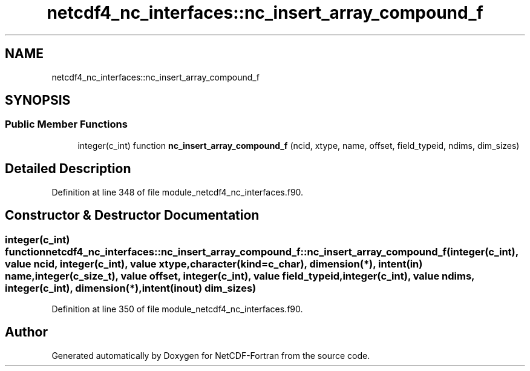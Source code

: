 .TH "netcdf4_nc_interfaces::nc_insert_array_compound_f" 3 "Wed Jan 17 2018" "Version 4.5.0-development" "NetCDF-Fortran" \" -*- nroff -*-
.ad l
.nh
.SH NAME
netcdf4_nc_interfaces::nc_insert_array_compound_f
.SH SYNOPSIS
.br
.PP
.SS "Public Member Functions"

.in +1c
.ti -1c
.RI "integer(c_int) function \fBnc_insert_array_compound_f\fP (ncid, xtype, name, offset, field_typeid, ndims, dim_sizes)"
.br
.in -1c
.SH "Detailed Description"
.PP 
Definition at line 348 of file module_netcdf4_nc_interfaces\&.f90\&.
.SH "Constructor & Destructor Documentation"
.PP 
.SS "integer(c_int) function netcdf4_nc_interfaces::nc_insert_array_compound_f::nc_insert_array_compound_f (integer(c_int), value ncid, integer(c_int), value xtype, character(kind=c_char), dimension(*), intent(in) name, integer(c_size_t), value offset, integer(c_int), value field_typeid, integer(c_int), value ndims, integer(c_int), dimension(*), intent(inout) dim_sizes)"

.PP
Definition at line 350 of file module_netcdf4_nc_interfaces\&.f90\&.

.SH "Author"
.PP 
Generated automatically by Doxygen for NetCDF-Fortran from the source code\&.

